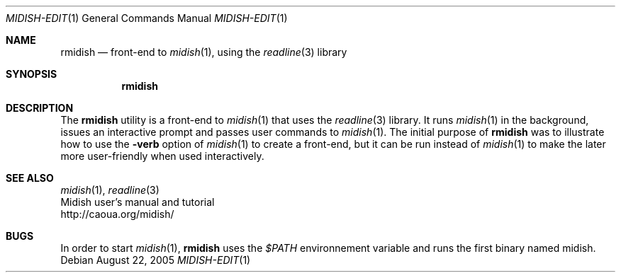 .Dd August 22, 2005
.Dt MIDISH-EDIT 1
.Os
.Sh NAME
.Nm rmidish
.Nd front-end to 
.Xr midish 1 ,
using the 
.Xr readline 3
library
.Sh SYNOPSIS
.Nm rmidish
.Sh DESCRIPTION
The 
.Nm 
utility is a front-end to 
.Xr midish 1
that uses the 
.Xr readline 3
library.
It runs
.Xr midish 1
in the background, issues an interactive prompt and
passes user commands to
.Xr midish 1 .
The initial purpose of 
.Nm
was to illustrate how to use the
.Fl verb
option of 
.Xr midish 1
to create a front-end, but it can be run instead of 
.Xr midish 1
to make the later more user-friendly when used interactively.
.\".Pp
.\"The options are as follows:
.\".Bl -tag -width "-x filename"
.\".It Fl x Ar filename
.\"Path to the
.\".Xr midish 1
.\"binary
.Sh SEE ALSO
.Xr midish 1 ,
.Xr readline 3
.br
Midish user's manual and tutorial
.br
http://caoua.org/midish/
.Sh BUGS
In order to start 
.Xr midish 1 ,
.Nm
uses the 
.Pa $PATH
environnement variable
and runs the first binary named midish.

